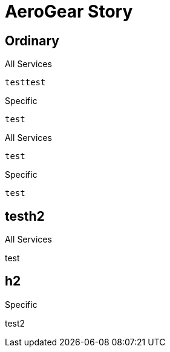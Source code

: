 = AeroGear Story

== Ordinary

[source,json,indent=0,role="primary"]
.All Services
----
testtest
----

[source,json,indent=0,role="secondary"]
.Specific
----
test
----


[source,json,indent=0,role="primary"]
.All Services
----
test
----

[source,json,indent=0,role="secondary"]
.Specific
----
test
----

[role="primary"]
.All Services
== testh2

test

[role="secondary"]
.Specific
== h2

test2